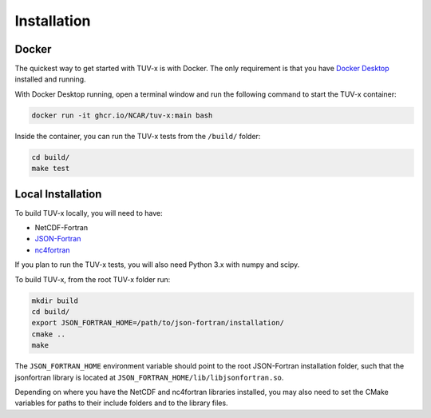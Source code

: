 .. Installation instructions for TUV-x

Installation
============

Docker
------

The quickest way to get started with TUV-x is with Docker.
The only requirement is that you have `Docker Desktop <https://www.docker.com/get-started>`_
installed and running.

With Docker Desktop running, open a terminal window and run the following command to start the TUV-x container:

.. code-block:: bash

   docker run -it ghcr.io/NCAR/tuv-x:main bash


Inside the container, you can run the TUV-x tests from the ``/build/`` folder:

.. code-block:: bash

   cd build/
   make test

Local Installation
------------------

To build TUV-x locally, you will need to have:

- NetCDF-Fortran
- `JSON-Fortran <https://github.com/jacobwilliams/json-fortran/archive/8.2.0.tar.gz>`_
- `nc4fortran <https://github.com/geospace-code/nc4fortran/archive/refs/tags/v1.4.2.tar.gz>`_

If you plan to run the TUV-x tests, you will also need Python 3.x with numpy and scipy.

To build TUV-x, from the root TUV-x folder run:

.. code-block:: bash

   mkdir build
   cd build/
   export JSON_FORTRAN_HOME=/path/to/json-fortran/installation/
   cmake ..
   make

The ``JSON_FORTRAN_HOME`` environment variable should point to the root JSON-Fortran
installation folder, such that the jsonfortran library is located at
``JSON_FORTRAN_HOME/lib/libjsonfortran.so``.

Depending on where you have the NetCDF and nc4fortran libraries installed, you may also
need to set the CMake variables for paths to their include folders and to the library files.
